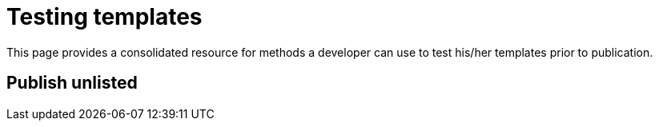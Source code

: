 = Testing templates
:page-slug: testing-templates
:page-description: Techniques for testing your Koji templates

This page provides a consolidated resource for methods a developer can use to test his/her templates prior to publication.

== Publish unlisted


